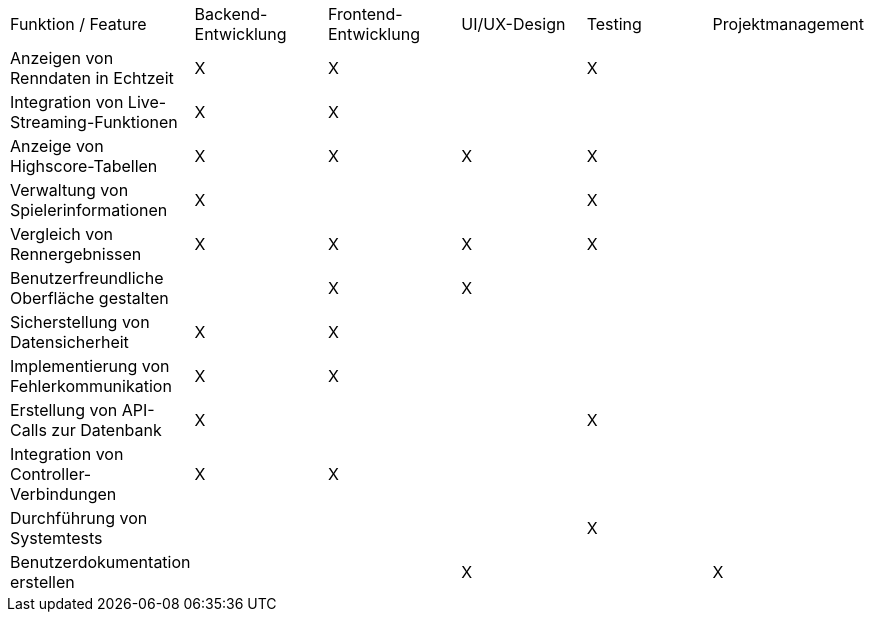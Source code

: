 |===
| Funktion / Feature                        | Backend-Entwicklung | Frontend-Entwicklung | UI/UX-Design | Testing | Projektmanagement
| Anzeigen von Renndaten in Echtzeit       | X                   | X                    |              | X       |
| Integration von Live-Streaming-Funktionen| X                   | X                    |              |         |
| Anzeige von Highscore-Tabellen           | X                   | X                    | X            | X       |
| Verwaltung von Spielerinformationen     | X                   |                      |              | X       |
| Vergleich von Rennergebnissen           | X                   | X                    | X            | X       |
| Benutzerfreundliche Oberfläche gestalten|                     | X                    | X            |         |
| Sicherstellung von Datensicherheit      | X                   | X                    |              |         |
| Implementierung von Fehlerkommunikation | X                   | X                    |              |         |
| Erstellung von API-Calls zur Datenbank  | X                   |                      |              | X       |
| Integration von Controller-Verbindungen | X                   | X                    |              |         |
| Durchführung von Systemtests            |                     |                      |              | X       |
| Benutzerdokumentation erstellen         |                     |                      | X            |         | X
|===
